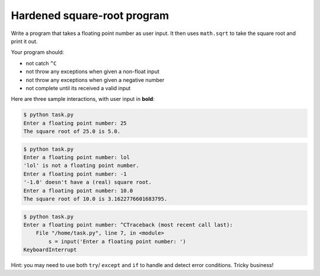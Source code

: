 Hardened square-root program
============================

Write a program that takes a floating point number as user input. It then uses ``math.sqrt`` to take the square root and print it out.

Your program should: 

* not catch ``^C``
* not throw any exceptions when given a non-float input
* not throw any exceptions when given a negative number
* not complete until its received a valid input

Here are three sample interactions, with user input in **bold**:

.. code-block:: 

    $ python task.py
    Enter a floating point number: 25
    The square root of 25.0 is 5.0.

.. code-block::

    $ python task.py
    Enter a floating point number: lol
    'lol' is not a floating point number.
    Enter a floating point number: -1
    '-1.0' doesn't have a (real) square root.
    Enter a floating point number: 10.0
    The square root of 10.0 is 3.1622776601683795.

.. code-block:: 

    $ python task.py
    Enter a floating point number: ^CTraceback (most recent call last):
        File "/home/task.py", line 7, in <module>
            s = input('Enter a floating point number: ')
    KeyboardInterrupt

Hint: you may need to use both ``try``/ ``except`` and ``if`` to handle and detect error conditions. Tricky business!

.. challenge:: 
    :tester: /_static/cs515_challenges/Week3/Challenge1/test_task.py

    # you need this line to get math.sqrt
    import math

    # read a float from the user and print out its square root